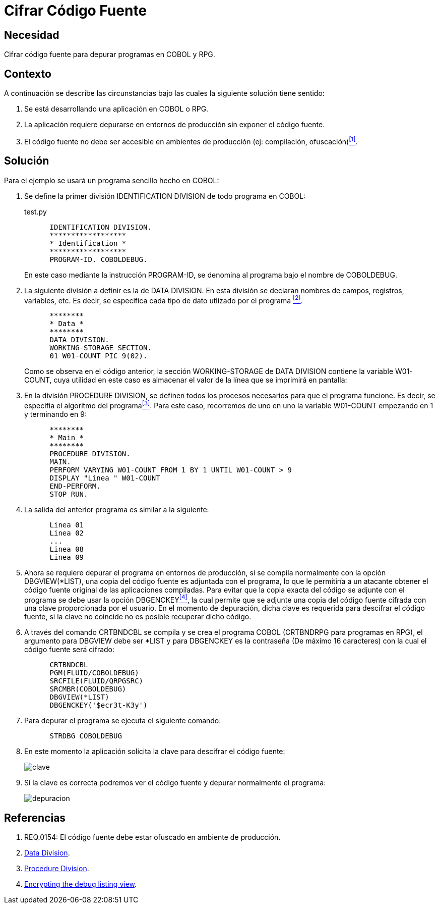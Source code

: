 :slug: kb/cobol/cifrar-codigo-fuente/
:eth: no
:category: cobol
:description: TODO
:keywords: TODO
:kb: yes

= Cifrar Código Fuente

== Necesidad

Cifrar código fuente para depurar programas en COBOL y RPG.

== Contexto

A continuación se describe las circunstancias 
bajo las cuales la siguiente solución tiene sentido:

. Se está desarrollando una aplicación en COBOL o RPG.

. La aplicación requiere depurarse 
en entornos de producción 
sin exponer el código fuente.

. El código fuente no debe ser accesible 
en ambientes de producción (ej: compilación, ofuscación)<<r1,^[1]^>>.

== Solución

Para el ejemplo se usará un programa sencillo hecho en COBOL:

. Se define la primer división +IDENTIFICATION DIVISION+ 
de todo programa en COBOL:
+
.test.py
[source,cobol,linenums]
----
      IDENTIFICATION DIVISION.
      ******************
      * Identification *
      ******************
      PROGRAM-ID. COBOLDEBUG.
----
+
En este caso mediante la instrucción +PROGRAM-ID+, 
se denomina al programa bajo el nombre de COBOLDEBUG.

. La siguiente división a definir es la de +DATA DIVISION+.
En esta división se declaran 
nombres de campos, registros, variables, etc. 
Es decir, se especifica cada tipo de dato utlizado por el programa <<r2,^[2]^>>.
+
[source,cobol,linenums]
----
      ********
      * Data *
      ********
      DATA DIVISION.
      WORKING-STORAGE SECTION.
      01 W01-COUNT PIC 9(02).
----
+
Como se observa en el código anterior, 
la sección WORKING-STORAGE de DATA DIVISION 
contiene la variable W01-COUNT, 
cuya utilidad en este caso es almacenar el valor 
de la línea que se imprimirá en pantalla:

. En la división PROCEDURE DIVISION, 
se definen todos los procesos necesarios 
para que el programa funcione.
Es decir, se especifia el algoritmo del programa<<r3,^[3]^>>.
Para este caso, recorremos de uno en uno la variable W01-COUNT 
empezando en 1 y terminando en 9:
+
[source,cobol,linenums]
----
      ********
      * Main *
      ********
      PROCEDURE DIVISION.
      MAIN.
      PERFORM VARYING W01-COUNT FROM 1 BY 1 UNTIL W01-COUNT > 9
      DISPLAY "Linea " W01-COUNT
      END-PERFORM.
      STOP RUN.
----

. La salida del anterior programa es similar a la siguiente:
+
[source,cobol,linenums]
----
      Linea 01
      Linea 02
      ...
      Linea 08
      Linea 09
----

. Ahora se requiere depurar el programa en entornos de producción, 
si se compila normalmente con la opción DBGVIEW(*LIST), 
una copia del código fuente es adjuntada con el programa, 
lo que le permitiría a un atacante 
obtener el código fuente original de las aplicaciones compiladas. 
Para evitar que la copia exacta del código se adjunte con el programa 
se debe usar la opción DBGENCKEY<<r4,^[4]^>>, 
la cual permite que se adjunte una copia del código fuente 
cifrada con una clave proporcionada por el usuario. 
En el momento de depuración, 
dicha clave es requerida para descifrar el código fuente, 
si la clave no coincide no es posible recuperar dicho código.

. A través del comando CRTBNDCBL se compila y se crea el programa COBOL 
(CRTBNDRPG para programas en RPG), 
el argumento para DBGVIEW debe ser *LIST 
y para DBGENCKEY es la contraseña (De máximo 16 caracteres) 
con la cual el código fuente será cifrado:
+
[source,cobol,linenums]
----
      CRTBNDCBL
      PGM(FLUID/COBOLDEBUG)
      SRCFILE(FLUID/QRPGSRC)
      SRCMBR(COBOLDEBUG)
      DBGVIEW(*LIST)
      DBGENCKEY('$ecr3t-K3y')
----

. Para depurar el programa se ejecuta el siguiente comando:
+
[source,cobol,linenums]
----
      STRDBG COBOLDEBUG
----

. En este momento la aplicación solicita la clave 
para descifrar el código fuente:
+
image::debug-decryption-key.png[clave]

. Si la clave es correcta 
podremos ver el código fuente 
y depurar normalmente el programa:
+
image::debug-source-code.png[depuracion]

== Referencias

. [[r1]] REQ.0154: El código fuente debe estar ofuscado en ambiente de producción.
. [[r2]] link:http://www.escobol.com/modules.php?name=Sections&op=printpage&artid=13[Data Division].
. [[r3]] link:http://www.escobol.com/modules.php?name=Sections&op=printpage&artid=14[Procedure Division].
. [[r4]] link:https://www.ibm.com/support/knowledgecenter/ssw_ibm_i_71/rbam6/encdbgview.htm[Encrypting the debug listing view].